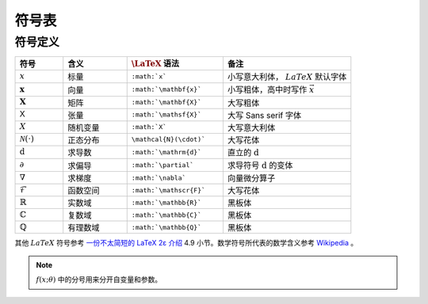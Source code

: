 ======
符号表
======

.. _symbol-definition:

符号定义
~~~~~~~~

.. csv-table::
    :header: "符号", "含义", ":math:`\LaTeX` 语法", "备注"
    :widths: 15, 20, 30, 40

    ":math:`x`", "标量", "``:math:`x```", "小写意大利体， :math:`LaTeX` 默认字体"
    ":math:`\mathbf{x}`", "向量", "``:math:`\mathbf{x}```", "小写粗体，高中时写作 :math:`\vec{x}` "
    ":math:`\mathbf{X}`", "矩阵", "``:math:`\mathbf{X}```", "大写粗体"
    ":math:`\mathsf{X}`", "张量", "``:math:`\mathsf{X}```", "大写 Sans serif 字体"
    ":math:`X`", "随机变量", "``:math:`X```", "大写意大利体"
    ":math:`\mathcal{N}(\cdot)`", "正态分布", "``\mathcal{N}(\cdot)```", "大写花体"
    ":math:`\mathrm{d}`", "求导数", "``:math:`\mathrm{d}```", "直立的 :math:`\mathrm{d}` "
    ":math:`\partial`", "求偏导", "``:math:`\partial```", "求导符号 :math:`\mathrm{d}` 的变体"
    ":math:`\nabla`", "求梯度", "``:math:`\nabla```", "向量微分算子"
    ":math:`\mathscr{F}`", "函数空间", "``:math:`\mathscr{F}```", "大写花体"
    ":math:`\mathbb{R}`", "实数域", "``:math:`\mathbb{R}```", "黑板体"
    ":math:`\mathbb{C}`", "复数域", "``:math:`\mathbb{C}```", "黑板体"
    ":math:`\mathbb{Q}`", "有理数域", "``:math:`\mathbb{Q}```", "黑板体"

其他 :math:`LaTeX` 符号参考 `一份不太简短的 LaTeX 2ε 介绍 <https://www.kdocs.cn/p/136412211457>`_ 4.9 小节。数学符号所代表的数学含义参考
`Wikipedia <https://en.wikipedia.org/wiki/List_of_mathematical_symbols_by_subject>`_ 。

.. note::

    :math:`f(x;\theta)` 中的分号用来分开自变量和参数。
